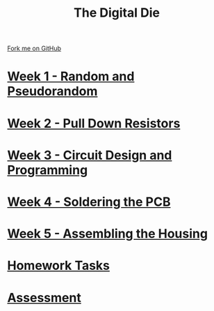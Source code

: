 #+STARTUP:indent
#+HTML_HEAD: <link rel="stylesheet" type="text/css" href="pages/css/styles.css"/>
#+HTML_HEAD_EXTRA: <link href='http://fonts.googleapis.com/css?family=Ubuntu+Mono|Ubuntu' rel='stylesheet' type='text/css'>
#+OPTIONS: f:nil author:nil num:nil creator:nil timestamp:nil  toc:nil
#+TITLE: The Digital Die
#+AUTHOR: Stephen Brown / P Dougall


#+BEGIN_HTML
<div class="github-fork-ribbon-wrapper left">
    <div class="github-fork-ribbon">
        <a href="https://github.com/stsb11/8-SC-DigitalDie">Fork me on GitHub</a>
    </div>
</div>
#+END_HTML
* [[file:pages/1_Lesson.html][Week 1 - Random and Pseudorandom]]
:PROPERTIES:
:HTML_CONTAINER_CLASS: link-heading
:END:
* [[file:pages/2_Lesson.html][Week 2 - Pull Down Resistors]]
:PROPERTIES:
:HTML_CONTAINER_CLASS: link-heading
:END:
* [[file:pages/3_Lesson.html][Week 3 - Circuit Design and Programming]]
:PROPERTIES:
:HTML_CONTAINER_CLASS: link-heading
:END:      
* [[file:pages/4_Lesson.html][Week 4 - Soldering the PCB]]
:PROPERTIES:
:HTML_CONTAINER_CLASS: link-heading
:END:      
* [[file:pages/5_Lesson.html][Week 5 - Assembling the Housing]]
:PROPERTIES:
:HTML_CONTAINER_CLASS: link-heading
:END:    
* [[file:pages/homework.html][Homework Tasks]]
:PROPERTIES:
:HTML_CONTAINER_CLASS: link-heading
:END:    

* [[file:pages/assessment.html][Assessment]]
:PROPERTIES:
:HTML_CONTAINER_CLASS: link-heading
:END:

